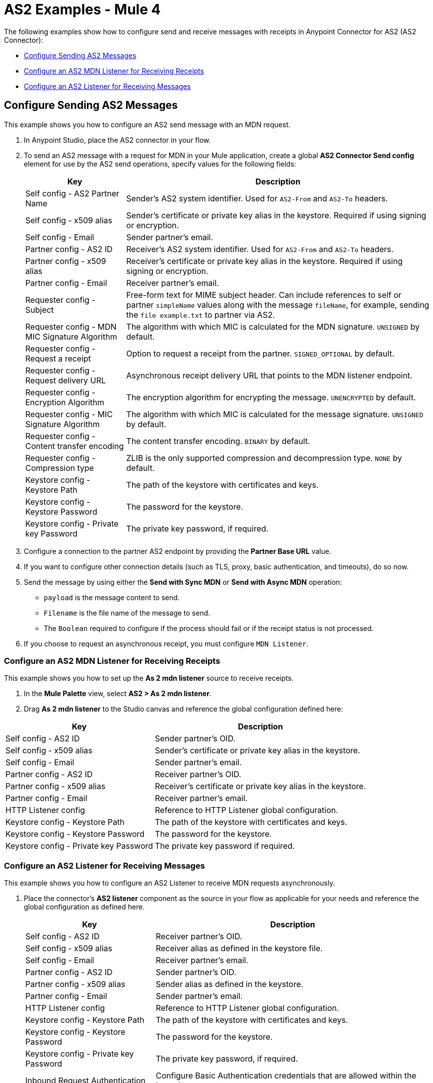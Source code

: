= AS2 Examples - Mule 4
:page-aliases: connectors::as2/AS2-connector-examples.adoc

The following examples show how to configure send and receive messages with receipts in Anypoint Connector for AS2 (AS2 Connector):

* <<configure-send-message,Configure Sending AS2 Messages>>
* <<configure-mdn-reciept,Configure an AS2 MDN Listener for Receiving Receipts>>
* <<configure-listener-receive,Configure an AS2 Listener for Receiving Messages>>

[[configure-send-message]]
== Configure Sending AS2 Messages

This example shows you how to configure an AS2 send message with an MDN request.

. In Anypoint Studio, place the AS2 connector in your flow.
. To send an AS2 message with a request for MDN in your Mule application,
create a global *AS2 Connector Send config* element for use by the AS2 send operations, specify values for the following fields:
+
[%header%autowidth.spread]
|===
|Key| Description
|Self config - AS2 Partner Name| Sender’s AS2 system identifier. Used for `AS2-From` and `AS2-To` headers.
|Self config - x509 alias| Sender’s certificate or private key alias in the keystore. Required if using signing or encryption.
|Self config - Email| Sender partner’s email.
|Partner config - AS2 ID| Receiver’s AS2 system identifier. Used for `AS2-From` and `AS2-To` headers.
|Partner config - x509 alias| Receiver’s certificate or private key alias in the keystore. Required if using signing or encryption.
|Partner config - Email| Receiver partner’s email.
|Requester config - Subject| Free-form text for MIME subject header. Can include references to self or partner `simpleName` values along with the message `fileName`, for example, sending the `file example.txt` to partner via AS2.
|Requester config - MDN MIC Signature Algorithm| The algorithm with which MIC is calculated for the MDN signature. `UNSIGNED` by default.
|Requester config - Request a receipt| Option to request a receipt from the partner. `SIGNED_OPTIONAL` by default.
|Requester config - Request delivery URL| Asynchronous receipt delivery URL that points to the MDN listener endpoint.
|Requester config - Encryption Algorithm| The encryption algorithm for encrypting the message. `UNENCRYPTED` by default.
|Requester config - MIC Signature Algorithm| The algorithm with which MIC is calculated for the message signature. `UNSIGNED` by default.
|Requester config - Content transfer encoding| The content transfer encoding. `BINARY` by default.
|Requester config - Compression type| ZLIB is the only supported compression and decompression type. `NONE` by default.
|Keystore config - Keystore Path| The path of the keystore with certificates and keys.
|Keystore config - Keystore Password| The password for the keystore.
|Keystore config - Private key Password| The private key password, if required.
|===
+
. Configure a connection to the partner AS2 endpoint by providing the *Partner Base URL* value.
. If you want to configure other connection details (such as TLS, proxy, basic authentication, and timeouts), do so now.
. Send the message by using either the *Send with Sync MDN* or *Send with Async MDN* operation:

** `payload` is the message content to send.

** `Filename` is the file name of the message to send.

** The `Boolean` required to configure if the process should fail or if the receipt status is not processed.

. If you choose to request an asynchronous receipt, you must configure `MDN Listener`.

[[configure-mdn-reciept]]
=== Configure an AS2 MDN Listener for Receiving Receipts

This example shows you how to set up the *As 2 mdn listener* source to receive receipts.

. In the *Mule Palette* view, select *AS2 > As 2 mdn listener*.
. Drag *As 2 mdn listener* to the Studio canvas and reference the global configuration defined here:

[%header%autowidth.spread]
|===
|Key| Description
|Self config - AS2 ID| Sender partner’s OID.
|Self config - x509 alias| Sender’s certificate or private key alias in the keystore.
|Self config - Email| Sender partner’s email.
|Partner config - AS2 ID| Receiver partner’s OID.
|Partner config - x509 alias| Receiver’s certificate or private key alias in the keystore.
|Partner config - Email| Receiver partner’s email.
|HTTP Listener config| Reference to HTTP Listener global configuration.
|Keystore config - Keystore Path| The path of the keystore with certificates and keys.
|Keystore config - Keystore Password| The password for the keystore.
|Keystore config - Private key Password| The private key password if required.
|===

[[configure-listener-receive]]
=== Configure an AS2 Listener for Receiving Messages

This example shows you how to configure an AS2 Listener to receive MDN requests asynchronously.
 
. Place the connector’s *AS2 listener* component as the source in your flow as applicable for your needs and reference the global configuration as defined here.
+
[%header%autowidth.spread]
|===
|Key| Description
|Self config - AS2 ID| Receiver partner’s OID.
|Self config - x509 alias| Receiver alias as defined in the keystore file.
|Self config - Email| Receiver partner’s email.
|Partner config - AS2 ID| Sender partner’s OID.
|Partner config - x509 alias| Sender alias as defined in the keystore.
|Partner config - Email| Sender partner’s email.
|HTTP Listener config| Reference to HTTP Listener global configuration.
|Keystore config - Keystore Path| The path of the keystore with certificates and keys.
|Keystore config - Keystore Password| The password for the keystore.
|Keystore config - Private key Password| The private key password, if required.
|Inbound Request Authentication| Configure Basic Authentication credentials that are allowed within the incoming request.
|===
+
. Configure a connection to the partner if the MDN request is to be sent asynchronously.
. If you want to configure other connection details (such as TLS, proxy, and timeouts) do that now.

== See Also
* https://help.mulesoft.com[MuleSoft Help Center]
